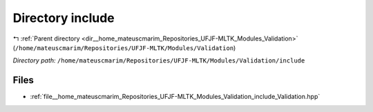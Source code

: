 .. _dir__home_mateuscmarim_Repositories_UFJF-MLTK_Modules_Validation_include:


Directory include
=================


|exhale_lsh| :ref:`Parent directory <dir__home_mateuscmarim_Repositories_UFJF-MLTK_Modules_Validation>` (``/home/mateuscmarim/Repositories/UFJF-MLTK/Modules/Validation``)

.. |exhale_lsh| unicode:: U+021B0 .. UPWARDS ARROW WITH TIP LEFTWARDS

*Directory path:* ``/home/mateuscmarim/Repositories/UFJF-MLTK/Modules/Validation/include``


Files
-----

- :ref:`file__home_mateuscmarim_Repositories_UFJF-MLTK_Modules_Validation_include_Validation.hpp`


